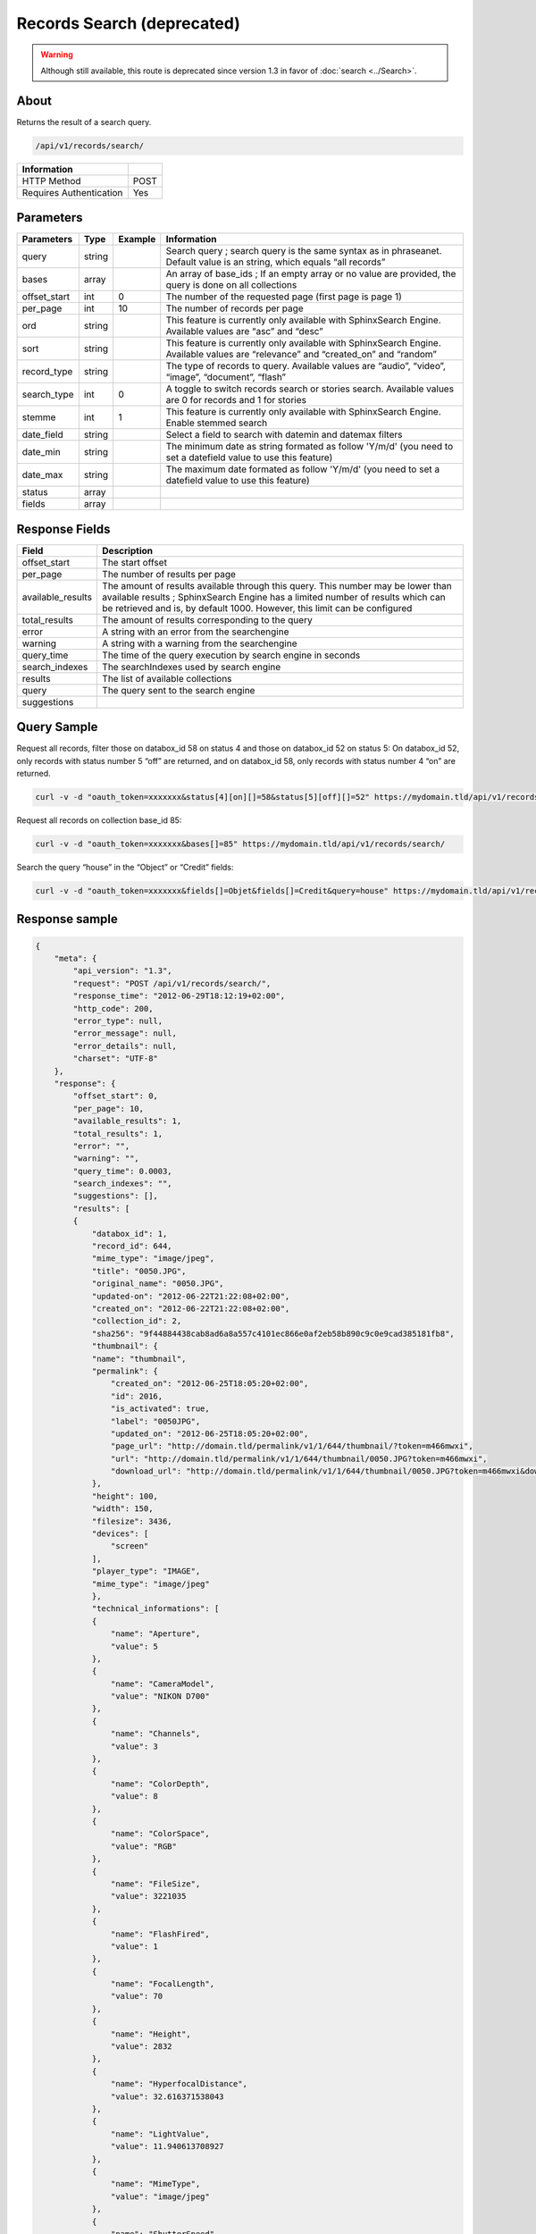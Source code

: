 Records Search (deprecated)
===========================

.. warning::

    Although still available, this route is deprecated since version 1.3 in
    favor of :doc:`search <../Search>`.

About
-----

Returns the result of a search query.

.. code-block:: bash

    /api/v1/records/search/

======================== ======
 Information
======================== ======
 HTTP Method              POST
 Requires Authentication  Yes
======================== ======

Parameters
----------

============= =========== ========= =============
 Parameters    Type        Example   Information
============= =========== ========= =============
 query         string                Search query ; search query is the same syntax as in phraseanet. Default value is an string, which equals “all records”
 bases         array                 An array of base_ids ; If an empty array or no value are provided, the query is done on all collections
 offset_start  int         0         The number of the requested page (first page is page 1)
 per_page      int         10        The number of records per page
 ord           string                This feature is currently only available with SphinxSearch Engine. Available values are “asc” and “desc”
 sort          string                This feature is currently only available with SphinxSearch Engine. Available values are “relevance” and “created_on” and “random”
 record_type   string                The type of records to query. Available values are “audio”, “video”, “image”, “document”, “flash”
 search_type   int         0         A toggle to switch records search or stories search. Available values are 0 for records and 1 for stories
 stemme        int         1         This feature is currently only available with SphinxSearch Engine. Enable stemmed search
 date_field    string                Select a field to search with datemin and datemax filters
 date_min      string                The minimum date as string formated as follow 'Y/m/d' (you need to set a datefield value to use this feature)
 date_max      string                The maximum date formated as follow 'Y/m/d' (you need to set a datefield value to use this feature)
 status        array
 fields        array
============= =========== ========= =============

Response Fields
---------------

================== ================================
 Field              Description
================== ================================
offset_start        The start offset
per_page            The number of results per page
available_results   The amount of results available through this query. This number may be lower than available results ; SphinxSearch Engine has a limited number of results which can be retrieved and is, by default 1000. However, this limit can be configured
total_results       The amount of results corresponding to the query
error               A string with an error from the searchengine
warning             A string with a warning from the searchengine
query_time          The time of the query execution by search engine in seconds
search_indexes      The searchIndexes used by search engine
results             The list of available collections
query               The query sent to the search engine
suggestions
================== ================================

Query Sample
------------

Request all records, filter those on databox_id 58 on status 4 and those
on databox_id 52 on status 5: On databox_id 52, only records
with status number 5 “off” are returned, and on databox_id 58,
only records with status number 4 “on” are returned.

.. code-block:: bash

    curl -v -d "oauth_token=xxxxxxx&status[4][on][]=58&status[5][off][]=52" https://mydomain.tld/api/v1/records/search/

Request all records on collection base_id 85:

.. code-block:: bash

    curl -v -d "oauth_token=xxxxxxx&bases[]=85" https://mydomain.tld/api/v1/records/search/

Search the query “house” in the “Object” or “Credit” fields:

.. code-block:: bash

    curl -v -d "oauth_token=xxxxxxx&fields[]=Objet&fields[]=Credit&query=house" https://mydomain.tld/api/v1/records/search/

Response sample
---------------

.. code-block:: javascript

    {
        "meta": {
            "api_version": "1.3",
            "request": "POST /api/v1/records/search/",
            "response_time": "2012-06-29T18:12:19+02:00",
            "http_code": 200,
            "error_type": null,
            "error_message": null,
            "error_details": null,
            "charset": "UTF-8"
        },
        "response": {
            "offset_start": 0,
            "per_page": 10,
            "available_results": 1,
            "total_results": 1,
            "error": "",
            "warning": "",
            "query_time": 0.0003,
            "search_indexes": "",
            "suggestions": [],
            "results": [
            {
                "databox_id": 1,
                "record_id": 644,
                "mime_type": "image/jpeg",
                "title": "0050.JPG",
                "original_name": "0050.JPG",
                "updated-on": "2012-06-22T21:22:08+02:00",
                "created_on": "2012-06-22T21:22:08+02:00",
                "collection_id": 2,
                "sha256": "9f44884438cab8ad6a8a557c4101ec866e0af2eb58b890c9c0e9cad385181fb8",
                "thumbnail": {
                "name": "thumbnail",
                "permalink": {
                    "created_on": "2012-06-25T18:05:20+02:00",
                    "id": 2016,
                    "is_activated": true,
                    "label": "0050JPG",
                    "updated_on": "2012-06-25T18:05:20+02:00",
                    "page_url": "http://domain.tld/permalink/v1/1/644/thumbnail/?token=m466mwxi",
                    "url": "http://domain.tld/permalink/v1/1/644/thumbnail/0050.JPG?token=m466mwxi",
                    "download_url": "http://domain.tld/permalink/v1/1/644/thumbnail/0050.JPG?token=m466mwxi&download"
                },
                "height": 100,
                "width": 150,
                "filesize": 3436,
                "devices": [
                    "screen"
                ],
                "player_type": "IMAGE",
                "mime_type": "image/jpeg"
                },
                "technical_informations": [
                {
                    "name": "Aperture",
                    "value": 5
                },
                {
                    "name": "CameraModel",
                    "value": "NIKON D700"
                },
                {
                    "name": "Channels",
                    "value": 3
                },
                {
                    "name": "ColorDepth",
                    "value": 8
                },
                {
                    "name": "ColorSpace",
                    "value": "RGB"
                },
                {
                    "name": "FileSize",
                    "value": 3221035
                },
                {
                    "name": "FlashFired",
                    "value": 1
                },
                {
                    "name": "FocalLength",
                    "value": 70
                },
                {
                    "name": "Height",
                    "value": 2832
                },
                {
                    "name": "HyperfocalDistance",
                    "value": 32.616371538043
                },
                {
                    "name": "LightValue",
                    "value": 11.940613708927
                },
                {
                    "name": "MimeType",
                    "value": "image/jpeg"
                },
                {
                    "name": "ShutterSpeed",
                    "value": 0.004
                },
                {
                    "name": "Width",
                    "value": 4256
                }
                ],
                "phrasea_type": "image",
                "uuid": "fc766012-a9c8-49eb-bcbd-c6f5270cb6f5"
            }
            ],
            "query": "recordId=644"
        }
    }
